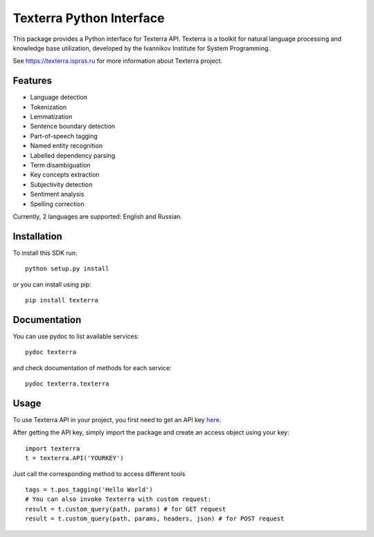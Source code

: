 Texterra Python Interface
=========================

This package provides a Python interface for Texterra API.
Texterra is a toolkit for natural language processing and knowledge base utilization,
developed by the Ivannikov Institute for System Programming.

See https://texterra.ispras.ru for more information about Texterra project.


Features
--------

* Language detection
* Tokenization
* Lemmatization
* Sentence boundary detection
* Part-of-speech tagging
* Named entity recognition
* Labelled dependency parsing
* Term disambiguation
* Key concepts extraction
* Subjectivity detection
* Sentiment analysis
* Spelling correction

Currently, 2 languages are supported: English and Russian.


Installation
------------

To install this SDK run::

    python setup.py install

or you can install using pip::

    pip install texterra


Documentation
-------------

You can use pydoc to list available services::

    pydoc texterra

and check documentation of methods for each service::

    pydoc texterra.texterra


Usage
-----

To use Texterra API in your project, you first need to get an API key `here <https://api.ispras.ru/products>`_.

After getting the API key, simply import the package and create an access object using your key::

    import texterra
    t = texterra.API('YOURKEY')

Just call the corresponding method to access different tools ::

    tags = t.pos_tagging('Hello World') 
    # You can also invoke Texterra with custom request:
    result = t.custom_query(path, params) # for GET request 
    result = t.custom_query(path, params, headers, json) # for POST request

